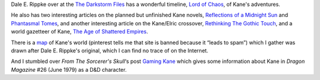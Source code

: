.. title: Dale E. Rippke's Kane Timeline & Reflections on Planned but Unfinished Novels
.. slug: dale-e-rippkes-kane-timeline-reflections-on-planned-but-unfinished-novels
.. date: 2020-03-12 11:25:53 UTC-04:00
.. tags: dale e. rippke,karl edward wagner,kane,kane timeline,planned kane novels
.. category: books
.. link: 
.. description: 
.. type: text

Dale E. Rippke over at the `The Darkstorm Files`_ has a wonderful
timeline, `Lord of Chaos`_, of Kane's adventures.

.. _`The Darkstorm Files`: http://thedarkstormfiles.blogspot.com/
.. _`Lord of Chaos`: http://thedarkstormfiles.blogspot.com/2011/12/lord-of-chaos.html

He also has two interesting articles on the planned but unfinished
Kane novels, `Reflections of a Midnight Sun`_ and `Phantasmal Tomes`_,
and another interesting article on the Kane/Elric crossover,
`Rethinking The Gothic Touch`_, and a world gazetteer of Kane, `The Age of
Shattered Empires`_.

.. _`Reflections of a Midnight Sun`: http://thedarkstormfiles.blogspot.com/2011/12/reflections-of-midnight-sun-by-dale.html
.. _`Phantasmal Tomes`: http://thedarkstormfiles.blogspot.com/2011/12/phantasmal-tomes-by-dale-e.html
.. _`Rethinking The Gothic Touch`: http://thedarkstormfiles.blogspot.com/2011/12/rethinking-gothic-touch.html
.. _`The Age of Shattered Empires`: http://thedarkstormfiles.blogspot.com/2015/12/the-age-of-shattered-empires.html

There is a map_ of Kane's world (pinterest tells me that site is
banned because it “leads to spam”) which I gather was drawn after
Dale E. Rippke's original, which I can find no trace of on the
Internet.

.. _map: http://1.bp.blogspot.com/-ID-4IjCaXow/U8x0X2HHe7I/AAAAAAAAByI/85ODFbkJSBg/s1600/Kane-Map.jpg

And I stumbled over `From The Sorcerer's Skull`\ ‘s post `Gaming
Kane`_ which gives some information about Kane in `Dragon Magazine`
#26 (June 1979) as a D&D character.

.. _`From The Sorcerer's Skull`: http://sorcerersskull.blogspot.com/
.. _`Gaming Kane`: http://sorcerersskull.blogspot.com/2010/02/gaming-kane.html

